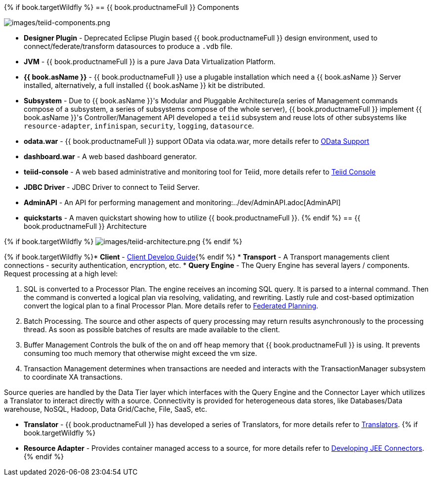 {% if book.targetWildfly %}
== {{ book.productnameFull }} Components

image:images/teiid-components.png[images/teiid-components.png]

* **Designer Plugin** - Deprecated Eclipse Plugin based {{ book.productnameFull }} design environment, used to connect/federate/transform datasources to produce a `.vdb` file.
* **JVM** - {{ book.productnameFull }} is a pure Java Data Virtualization Platform.
* **{{ book.asName }}** - {{ book.productnameFull }} use a plugable installation which need a {{ book.asName }} Server installed, alternatively, a full installed {{ book.asName }} kit be distributed.
* **Subsystem** - Due to {{ book.asName }}'s Modular and Pluggable Architecture(a series of Management commands compose of a subsystem, a series of subsystems compose of the whole server), {{ book.productnameFull }} implement {{ book.asName }}'s Controller/Management API developed a `teiid` subsystem and reuse lots of other subsystems like `resource-adapter`, `infinispan`, `security`, `logging`, `datasource`.
* **odata.war** - {{ book.productnameFull }} support OData via odata.war, more details refer to link:../client-dev/OData_Support.adoc[OData Support] 
* **dashboard.war** - A web based dashboard generator.
* **teiid-console** - A web based administrative and monitoring tool for Teiid, more details refer to link:../admin/Teiid_Console.adoc[Teiid Console]
* **JDBC Driver** - JDBC Driver to connect to Teiid Server.
* **AdminAPI** - An API for performing management and monitoring:../dev/AdminAPI.adoc[AdminAPI]
* **quickstarts** - A maven quickstart showing how to utilize {{ book.productnameFull }}.
{% endif %}
== {{ book.productnameFull }} Architecture

{% if book.targetWildfly %}
image:images/teiid-architecture.png[images/teiid-architecture.png]
{% endif %}

{% if book.targetWildfly %}* **Client** - link:../client-dev/Client_Developers_Guide.adoc[Client Develop Guide]{% endif %}
* **Transport** - A Transport managements client connections - security authentication, encryption, etc.
* **Query Engine** - The Query Engine has several layers / components.  Request processing at a high level:

1. SQL is converted to a Processor Plan. The engine receives an incoming SQL query.  It is parsed to a internal command.  Then the command is converted a logical plan via resolving, validating, and rewriting.  Lastly rule and cost-based optimization convert the logical plan to a final Processor Plan. More details refer to link:Federated_Planning.adoc[Federated Planning].
2. Batch Processing.  The source and other aspects of query processing may return results asynchronously to the processing thread.  As soon as possible batches of results are made available to the client. 
3. Buffer Management Controls the bulk of the on and off heap memory that {{ book.productnameFull }} is using.  It prevents consuming too much memory that otherwise might exceed the vm size.
4. Transaction Management determines when transactions are needed and interacts with the TransactionManager subsystem to coordinate XA transactions.

Source queries are handled by the Data Tier layer which interfaces with the Query Engine and the Connector Layer which utilizes a Translator to interact directly with a source.  Connectivity is provided for heterogeneous data stores, like Databases/Data warehouse, NoSQL, Hadoop, Data Grid/Cache, File, SaaS, etc.

* **Translator** - {{ book.productnameFull }} has developed a series of Translators, for more details refer to link:Translators.adoc[Translators]. 
{% if book.targetWildfly %}
* **Resource Adapter** - Provides container managed access to a source, for more details refer to link:../dev/Developing_JEE_Connectors.adoc[Developing JEE Connectors].
{% endif %}  
